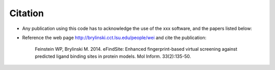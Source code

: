 Citation
*********

* Any publication using this code has to acknowledge the use of the xxx software, and the papers listed below:

* Reference the web page http://brylinski.cct.lsu.edu/people/wei and cite the publication:

	Feinstein WP, Brylinski M.  2014.  eFindSite: Enhanced fingerprint-based virtual screening against predicted ligand binding sites in protein models. Mol Inform. 33(2):135-50.

